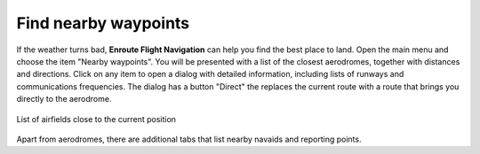 Find nearby waypoints
=====================

If the weather turns bad, **Enroute Flight Navigation** can help you find the
best place to land.  Open the main menu and choose the item "Nearby waypoints".
You will be presented with a list of the closest aerodromes, together with
distances and directions.  Click on any item to open a dialog with detailed
information, including lists of runways and communications frequencies.  The
dialog has a button "Direct" the replaces the current route with a route that
brings you directly to the aerodrome.

.. _nearby:
.. figure:: ./autogenerated/02-02-01-Nearby.png
   :scale: 30 %
   :align: center
   :alt: Airfields close to Freiburg

   List of airfields close to the current position


Apart from aerodromes, there are additional tabs that list nearby navaids and
reporting points.
